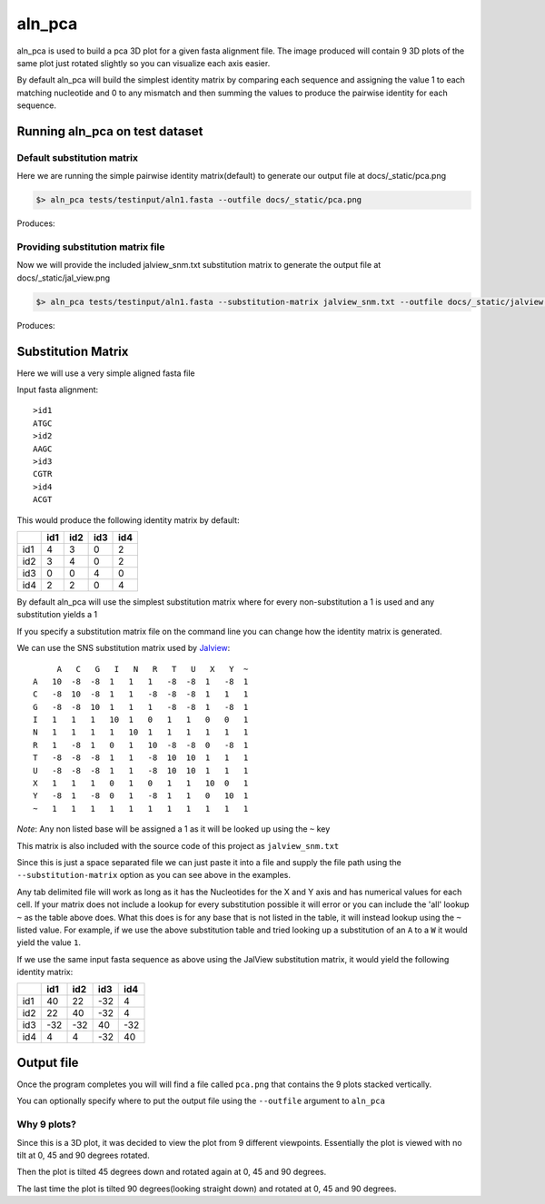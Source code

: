 aln_pca
=======

aln_pca is used to build a pca 3D plot for a given fasta alignment file.
The image produced will contain 9 3D plots of the same plot just rotated slightly
so you can visualize each axis easier.

By default aln_pca will build the simplest identity matrix by comparing each
sequence and assigning the value 1 to each matching nucleotide and 0 to any 
mismatch and then summing the values to produce the pairwise identity for each
sequence.

Running aln_pca on test dataset
-------------------------------

Default substitution matrix
+++++++++++++++++++++++++++

Here we are running the simple pairwise identity matrix(default) to generate
our output file at docs/_static/pca.png

.. code-block:: bash

    $> aln_pca tests/testinput/aln1.fasta --outfile docs/_static/pca.png

Produces:

.. image:: /_static/pca.png

Providing substitution matrix file
++++++++++++++++++++++++++++++++++

Now we will provide the included jalview_snm.txt substitution matrix to generate
the output file at docs/_static/jal_view.png

.. code-block:: bash

    $> aln_pca tests/testinput/aln1.fasta --substitution-matrix jalview_snm.txt --outfile docs/_static/jalview.png

Produces:

.. image:: /_static/jalview.png

Substitution Matrix
-------------------

Here we will use a very simple aligned fasta file

Input fasta alignment::
    
    >id1  
    ATGC
    >id2
    AAGC
    >id3
    CGTR
    >id4
    ACGT

This would produce the following identity matrix by default:

+---+---+---+---+---+
|   |id1|id2|id3|id4|
+===+===+===+===+===+
|id1|  4|  3| 0 |  2|
+---+---+---+---+---+
|id2|  3|  4|  0|  2|
+---+---+---+---+---+
|id3|  0|  0|  4|  0|
+---+---+---+---+---+
|id4|  2|  2|  0|  4|
+---+---+---+---+---+


By default aln_pca will use the simplest substitution matrix where for every 
non-substitution a 1 is used and any substitution yields a 1

If you specify a substitution matrix file on the command line you can
change how the identity matrix is generated.

We can use the SNS substitution matrix used by `Jalview`_::

         A   C   G   I   N   R   T   U   X   Y  ~
    A   10  -8  -8  1   1   1   -8  -8  1   -8  1
    C   -8  10  -8  1   1   -8  -8  -8  1   1   1
    G   -8  -8  10  1   1   1   -8  -8  1   -8  1
    I   1   1   1   10  1   0   1   1   0   0   1
    N   1   1   1   1   10  1   1   1   1   1   1
    R   1   -8  1   0   1   10  -8  -8  0   -8  1
    T   -8  -8  -8  1   1   -8  10  10  1   1   1
    U   -8  -8  -8  1   1   -8  10  10  1   1   1
    X   1   1   1   0   1   0   1   1   10  0   1
    Y   -8  1   -8  0   1   -8  1   1   0   10  1
    ~   1   1   1   1   1   1   1   1   1   1   1

*Note*: Any non listed base will be assigned a 1 as it will be looked up using the
``~`` key

This matrix is also included with the source code of this project as 
``jalview_snm.txt``

Since this is just a space separated file we can just paste it into a file and
supply the file path using the ``--substitution-matrix`` option as you can see
above in the examples.

Any tab delimited file will work as long as it has the Nucleotides for the X and Y
axis and has numerical values for each cell. If your matrix does not include a
lookup for every substitution possible it will error or you can include the 'all'
lookup ``~`` as the table above does. What this does is for any base that is not
listed in the table, it will instead lookup using the ``~`` listed value. For
example, if we use the above substitution table and tried looking up a substitution
of an ``A`` to a ``W`` it would yield the value ``1``.

If we use the same input fasta sequence as above using the JalView substitution
matrix, it would yield the following identity matrix:

+---+---+---+---+---+
|   |id1|id2|id3|id4|
+===+===+===+===+===+
|id1| 40| 22|-32|  4|
+---+---+---+---+---+
|id2| 22| 40|-32|  4|
+---+---+---+---+---+
|id3|-32|-32| 40|-32|
+---+---+---+---+---+
|id4|  4|  4|-32| 40|
+---+---+---+---+---+

Output file
-----------

Once the program completes you will will find a file called ``pca.png`` that
contains the 9 plots stacked vertically.

You can optionally specify where to put the output file using the ``--outfile``
argument to ``aln_pca``


Why 9 plots?
++++++++++++

Since this is a 3D plot, it was decided to view the plot from 9 different viewpoints.
Essentially the plot is viewed with no tilt at 0, 45 and 90 degrees rotated.

Then the plot is tilted 45 degrees down and rotated again at 0, 45 and 90 degrees.

The last time the plot is tilted 90 degrees(looking straight down) and rotated
at 0, 45 and 90 degrees.

.. _jalview: http://www.jalview.org/help/html/calculations/scorematrices.html#simplenucleotide
